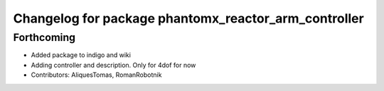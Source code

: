 ^^^^^^^^^^^^^^^^^^^^^^^^^^^^^^^^^^^^^^^^^^^^^^^^^^^^^
Changelog for package phantomx_reactor_arm_controller
^^^^^^^^^^^^^^^^^^^^^^^^^^^^^^^^^^^^^^^^^^^^^^^^^^^^^

Forthcoming
-----------
* Added package to indigo and wiki
* Adding controller and description. Only for 4dof for now
* Contributors: AliquesTomas, RomanRobotnik
